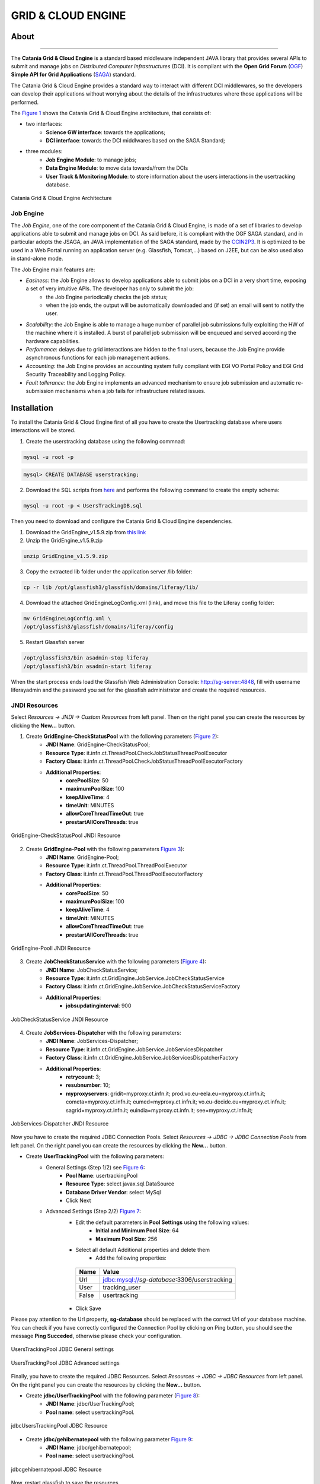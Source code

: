 *******************
GRID & CLOUD ENGINE
*******************

============
About
============

.. image:: images/logo.png
   :align: left
   :scale: 70%
   :target: https://github.com/csgf/grid-and-cloud-engine

-------------

The **Catania Grid & Cloud Engine** is a standard based middleware independent JAVA library that provides several APIs to submit and manage jobs on *Distributed Computer Infrastructures* (DCI). It is compliant with the **Open Grid Forum** (`OGF <https://www.ogf.org/>`_) **Simple API for Grid Applications** (`SAGA <https://www.ogf.org/documents/GFD.90.pdf>`_) standard. 

The Catania Grid & Cloud Engine provides a standard way to interact with different DCI middlewares, so the developers can develop their applications without worrying about the details of the infrastructures where those applications will be performed.

The `Figure 1`_ shows the Catania Grid & Cloud Engine architecture, that consists of:

- two interfaces:    
    - **Science GW interface**: towards the applications;
    - **DCI interface**: towards the DCI middlwares based on the SAGA Standard;

- three modules:
    - **Job Engine Module**: to manage jobs;
    - **Data Engine Module**: to move data towards/from the DCIs
    - **User Track & Monitoring Module**: to store information about the users interactions in the  usertracking database.
    
.. _Figure 1:

.. figure:: images/CT-G&C-E.png
   :align: center
   :alt: G&CE
   :scale: 60%
   :figclass: text    
   
   Catania Grid & Cloud Engine Architecture
   
Job Engine 
----------

The *Job Engine*, one of the core component of the Catania Grid & Cloud Engine, is made of a set of libraries to develop applications able to submit and manage jobs on DCI. As said before, it is compliant with the OGF SAGA standard, and in particular adopts the JSAGA, an JAVA implementation of the SAGA standard, made by the `CCIN2P3 <http://grid.in2p3.fr/jsaga/>`_.
It is optimized to be used in a Web Portal running an application server (e.g. Glassfish, Tomcat,…) based on J2EE, but can be also used also in stand-alone mode.

The Job Engine main features are:

- *Easiness*: the Job Engine allows to develop applications able to submit jobs on a DCI in a very short time, exposing a set of very intuitive APIs. The developer has only to submit the job:
    - the Job Engine periodically checks the job status;
    - when the job ends, the output will be automatically downloaded and (if set) an email will sent to notify the user.
- *Scalability*: the Job Engine is able to manage a huge number of parallel job submissions fully exploiting the HW of the machine where it is installed. A burst of parallel job submission will be enqueued and served according the hardware capabilities.
- *Perfomance*: delays due to grid interactions are hidden to the final users, because the Job Engine provide asynchronous functions for each job management actions. 
- *Accounting*: the Job Engine provides an accounting system fully compliant with EGI VO Portal Policy and EGI Grid Security Traceability and Logging Policy.
- *Fault tollerance*: the Job Engine implements an advanced mechanism to ensure job submission and automatic re-submission mechanisms when a job fails for infrastructure related issues.

============
Installation
============

To install the Catania Grid & Cloud Engine first of all you have to create the Usertracking database where users interactions will be stored.

1. Create the userstracking database using the following commnad:

.. code:: bash
    
    mysql -u root -p 
    
.. code:: sql

    mysql> CREATE DATABASE userstracking;


2. Download the SQL scripts from `here <https://raw.githubusercontent.com/csgf/grid-and-cloud-engine/master/UsersTrackingDB/UsersTrackingDB.sql>`_ and performs the following command to create the empty schema:

.. code:: bash
    
    mysql -u root -p < UsersTrackingDB.sql

Then you need to download and configure the Catania Grid & Cloud Engine dependencies. 

1. Download the GridEngine_v1.5.9.zip from `this link <http://sourceforge.net/projects/ctsciencegtwys/files/catania-grid-engine/1.5.9/Liferay6.1/GridEngine_v1.5.9.zip>`_

2. Unzip the GridEngine_v1.5.9.zip

.. code:: bash

    unzip GridEngine_v1.5.9.zip

3. Copy the extracted lib folder under the application server /lib folder:

.. code:: bash

    cp -r lib /opt/glassfish3/glassfish/domains/liferay/lib/

4. Download the attached GridEngineLogConfig.xml (link), and move this file to the Liferay config folder:

.. code:: bash
    
    mv GridEngineLogConfig.xml \ 
    /opt/glassfish3/glassfish/domains/liferay/config
    
5. Restart Glassfish server

.. code:: bash
  
    /opt/glassfish3/bin asadmin-stop liferay     
    /opt/glassfish3/bin asadmin-start liferay
    
When the start process ends load the Glassfish Web Administration Console: http://sg-server:4848, fill with username liferayadmin and the password you set for the glassfish administrator and create the required resources. 

JNDI Resources
--------------

Select `Resources -> JNDI -> Custom Resources` from left panel. Then on the right panel you can create the resources by clicking the **New...** button.

1. Create **GridEngine-CheckStatusPool** with the following parameters (`Figure 2`_):
    - **JNDI Name**: GridEngine-CheckStatusPool;
    - **Resource Type**: it.infn.ct.ThreadPool.CheckJobStatusThreadPoolExecutor
    - **Factory Class**: it.infn.ct.ThreadPool.CheckJobStatusThreadPoolExecutorFactory
    - **Additional Properties**:
        - **corePoolSize**: 50
        - **maximumPoolSize**: 100
        - **keepAliveTime**: 4
        - **timeUnit**: MINUTES
        - **allowCoreThreadTimeOut**: true
        - **prestartAllCoreThreads**: true

.. _Figure 2:

.. figure:: images/GridEngine-CheckStatusPool.png
   :align: center
   :alt: GridEngine-CheckStatusPool
   :scale: 80%
   :figclass: text    
   
   GridEngine-CheckStatusPool JNDI Resource
   

2. Create **GridEngine-Pool** with the following parameters `Figure 3`_):
    - **JNDI Name**: GridEngine-Pool;
    - **Resource Type**: it.infn.ct.ThreadPool.ThreadPoolExecutor
    - **Factory Class**: it.infn.ct.ThreadPool.ThreadPoolExecutorFactory
    - **Additional Properties**:
        - **corePoolSize**: 50
        - **maximumPoolSize**: 100
        - **keepAliveTime**: 4
        - **timeUnit**: MINUTES
        - **allowCoreThreadTimeOut**: true
        - **prestartAllCoreThreads**: true

.. _Figure 3:

.. figure:: images/GridEngine-Pool.png
   :align: center
   :alt: GridEngine-Pool
   :scale: 80%
   :figclass: text    
   
   GridEngine-Pooll JNDI Resource
   
3. Create **JobCheckStatusService** with the following parameters (`Figure 4`_):
    - **JNDI Name**: JobCheckStatusService;
    - **Resource Type**: it.infn.ct.GridEngine.JobService.JobCheckStatusService
    - **Factory Class**: it.infn.ct.GridEngine.JobService.JobCheckStatusServiceFactory
    - **Additional Properties**:
        - **jobsupdatinginterval**: 900

.. _Figure 4:

.. figure:: images/JobCheckStatusService.png
   :align: center
   :alt: JobCheckStatusService
   :scale: 80%
   :figclass: text    
   
   JobCheckStatusService JNDI Resource

4. Create **JobServices-Dispatcher** with the following parameters:
    - **JNDI Name**: JobServices-Dispatcher;
    - **Resource Type**: it.infn.ct.GridEngine.JobService.JobServicesDispatcher
    - **Factory Class**: it.infn.ct.GridEngine.JobService.JobServicesDispatcherFactory
    - **Additional Properties**:
        - **retrycount**: 3;
        - **resubnumber**: 10;
        - **myproxyservers**: gridit=myproxy.ct.infn.it; prod.vo.eu-eela.eu=myproxy.ct.infn.it; cometa=myproxy.ct.infn.it; eumed=myproxy.ct.infn.it; vo.eu-decide.eu=myproxy.ct.infn.it; sagrid=myproxy.ct.infn.it; euindia=myproxy.ct.infn.it; see=myproxy.ct.infn.it;

.. _Figure 5:

.. figure:: images/JobServices-Dispatcher.png
   :align: center
   :alt: JobServices-Dispatcher
   :scale: 80%
   :figclass: text    
   
   JobServices-Dispatcher JNDI Resource

Now you have to create the required JDBC Connection Pools. Select `Resources -> JDBC -> JDBC Connection Pools` from left panel. On the right panel you can create the resources by clicking the **New...** button.

- Create **UserTrackingPool** with the following parameters:
    - General Settings (Step 1/2) see `Figure 6`_:
        - **Pool Name**: usertrackingPool
        - **Resource Type**: select javax.sql.DataSource
        - **Database Driver Vendor**: select MySql
        - Click Next
    - Advanced Settings (Step 2/2) `Figure 7`_:
       - Edit the default parameters in **Pool Settings** using the following values:
            - **Initial and Minimum Pool Size**: 64
            - **Maximum Pool Size**: 256
       - Select all default Additional properties and delete them
            - Add the following properties:
            
        =====  =====
        Name   Value
        =====  =====
        Url    jdbc:mysql://`sg-database`:3306/userstracking
        User   tracking_user
        False  usertracking
        =====  =====
       
       - Click Save

Please pay attention to the Url property, **sg-database** should be replaced with the correct Url of your database machine.
You can check if you have correctly configured the Connection Pool by clicking on Ping button,  you should see the message **Ping Succeded**, otherwise please check your configuration.

.. _Figure 6:

.. figure:: images/UsersTrackingPool.png
   :align: center
   :alt: JobServices-Dispatcher
   :scale: 80%
   :figclass: text    
   
   UsersTrackingPool JDBC General settings
   
.. _Figure 7:

.. figure:: images/UsersTrackingPool_AP.png
   :align: center
   :alt: UsersTrackingPool_AP
   :scale: 80%
   :figclass: text    
   
   UsersTrackingPool JDBC Advanced settings

Finally, you have to create the required JDBC Resources. Select `Resources -> JDBC -> JDBC Resources` from left panel. On the right panel you can create the resources by clicking the **New...** button.

- Create **jdbc/UserTrackingPool** with the following parameter (`Figure 8`_):
    - **JNDI Name**: jdbc/UserTrackingPool;
    - **Pool name**: select usertrackingPool.

.. _Figure 8:

.. figure:: images/jdbcUsersTrackingPool.png
   :align: center
   :alt: jdbcUsersTrackingPool
   :scale: 90%
   :figclass: text    
   
   jdbcUsersTrackingPool JDBC Resource

- Create **jdbc/gehibernatepool** with the following parameter `Figure 9`_:
    - **JNDI Name**: jdbc/gehibernatepool;
    - **Pool name**: select usertrackingPool.

.. _Figure 9:

.. figure:: images/jdbcgehibernatepool.png
   :align: center
   :alt: jdbcgehibernatepool
   :scale: 88%
   :figclass: text    
   
   jdbcgehibernatepool JDBC Resource

Now, restart glassfish to save the resources.
    
============
Usage
============

Once you have successfully installed and configured the Catania Grid & Cloud Engine, to exploit all its features you could download and deploy one of ours portlets available on the `GitHub csgf repository <https://github.com/csgf>`_. As an example you could referer to the `mi-hostname-portlet <https://github.com/csgf/mi-hostname-portlet>`_ to get info in how to install and use this portlet. 

.. ============
.. References
.. ============


============
Contributors
============

    Diego SCARDACI

    Mario TORRISI

.. Please feel free to contact us any time if you have any questions or comments.

.. _INFN: http://www.ct.infn.it/
.. _DFA: http://www.dfa.unict.it/
.. _ARN: http://www.grid.arn.dz/

.. :Authors:

.. `Mario TORRISI <mailto:mario.torrisi@ct.infn.it>`_ - University of Catania (DFA_),

.. `Antonio CALANDUCCI <mailto:antonio.calanducci@ct.infn.it>`_ - Italian National Institute of Nuclear Physics (INFN_),
